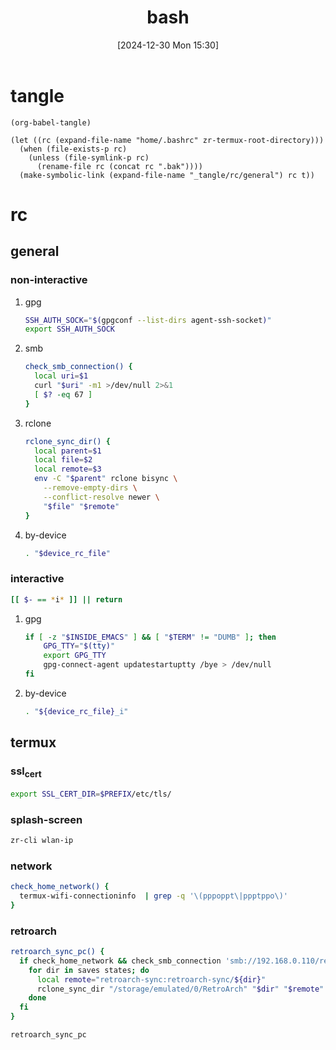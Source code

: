 #+title:      bash
#+date:       [2024-12-30 Mon 15:30]
#+filetags:   :linux:
#+identifier: 20241230T153038
#+property: header-args :mkdirp t

* tangle
#+begin_src elisp
(org-babel-tangle)

(let ((rc (expand-file-name "home/.bashrc" zr-termux-root-directory)))
  (when (file-exists-p rc)
    (unless (file-symlink-p rc)
      (rename-file rc (concat rc ".bak"))))
  (make-symbolic-link (expand-file-name "_tangle/rc/general") rc t))
#+end_src

* rc
:PROPERTIES:
:tangle-dir: _tangle/rc
:END:
** general
:PROPERTIES:
:header-args:sh: :tangle (zr-org-by-tangle-dir "general")
:END:

*** non-interactive

**** gpg
:PROPERTIES:
:CUSTOM_ID: 22b4d733-f226-4aed-9eeb-94fc59252605
:END:
#+begin_src sh
SSH_AUTH_SOCK="$(gpgconf --list-dirs agent-ssh-socket)"
export SSH_AUTH_SOCK
#+end_src

**** smb
:PROPERTIES:
:CUSTOM_ID: c8001f32-0dfa-46cd-8535-dccfa3617373
:END:
#+begin_src sh
check_smb_connection() {
  local uri=$1
  curl "$uri" -m1 >/dev/null 2>&1
  [ $? -eq 67 ]
}
#+end_src

**** rclone
:PROPERTIES:
:CUSTOM_ID: de7954e3-446a-4f54-b192-9f443ab6d919
:END:
#+begin_src sh
rclone_sync_dir() {
  local parent=$1
  local file=$2
  local remote=$3
  env -C "$parent" rclone bisync \
    --remove-empty-dirs \
    --conflict-resolve newer \
    "$file" "$remote"
}
#+end_src

**** by-device
:PROPERTIES:
:CUSTOM_ID: e5567631-0383-469b-b0a3-11ab1d77ed31
:END:
#+begin_src sh :var device_rc_file=(expand-file-name (pcase system-type ('android "termux") (_ "/dev/null")) "_tangle/rc")
. "$device_rc_file"
#+end_src

*** interactive
:PROPERTIES:
:CUSTOM_ID: e06846d6-1213-4d8a-acf6-5012f3e47de0
:END:

#+begin_src sh
[[ $- == *i* ]] || return
#+end_src

**** gpg
:PROPERTIES:
:CUSTOM_ID: e588620f-76c4-43c2-8a95-284e34bd2e8f
:END:
#+begin_src sh
if [ -z "$INSIDE_EMACS" ] && [ "$TERM" != "DUMB" ]; then
    GPG_TTY="$(tty)"
    export GPG_TTY
    gpg-connect-agent updatestartuptty /bye > /dev/null
fi    
#+end_src

**** by-device
:PROPERTIES:
:CUSTOM_ID: ae9f0440-f852-40dd-aace-a7a4d1825263
:END:
#+begin_src sh
. "${device_rc_file}_i"
#+end_src

** termux

*** ssl_cert
#+begin_src sh :tangle (zr-org-by-tangle-dir "termux")
export SSL_CERT_DIR=$PREFIX/etc/tls/
#+end_src

*** splash-screen
:PROPERTIES:
:CUSTOM_ID: ba4e3893-d838-4df9-8fe2-5b14189c555f
:END:
#+begin_src sh :tangle (zr-org-by-tangle-dir "termux_i")
zr-cli wlan-ip
#+end_src

*** network
:PROPERTIES:
:CUSTOM_ID: c443b8e1-b807-4f43-a652-32b65c10ae0a
:END:
#+begin_src sh :tangle (zr-org-by-tangle-dir "termux") 
check_home_network() {
  termux-wifi-connectioninfo  | grep -q '\(pppoppt\|ppptppo\)'
}
#+end_src

*** retroarch
:PROPERTIES:
:CUSTOM_ID: 289bd6c9-63c0-467b-819b-ea82aa91863e
:END:
#+begin_src sh :tangle (zr-org-by-tangle-dir "termux")
retroarch_sync_pc() {
  if check_home_network && check_smb_connection 'smb://192.168.0.110/retroarch-sync/1.txt'; then
    for dir in saves states; do
      local remote="retroarch-sync:retroarch-sync/${dir}"
      rclone_sync_dir "/storage/emulated/0/RetroArch" "$dir" "$remote"
    done
  fi
}
#+end_src

#+begin_src sh :tangle (zr-org-by-tangle-dir "termux_i")
retroarch_sync_pc
#+end_src

